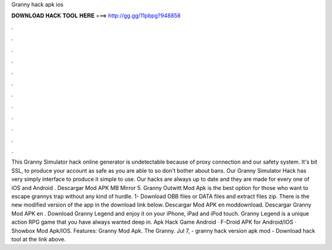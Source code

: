 Granny hack apk ios

𝐃𝐎𝐖𝐍𝐋𝐎𝐀𝐃 𝐇𝐀𝐂𝐊 𝐓𝐎𝐎𝐋 𝐇𝐄𝐑𝐄 ===> http://gg.gg/11pbpg?948858

.

.

.

.

.

.

.

.

.

.

.

.

This Granny Simulator hack online generator is undetectable because of proxy connection and our safety system. It's bit SSL, to produce your account as safe as you are able to so don't bother about bans. Our Granny Simulator Hack has very simply interface to produce it simple to use. Our hacks are always up to date and they are made for every one of iOS and Android . Descargar Mod APK MB Mirror 5. Granny Outwitt Mod Apk is the best option for those who want to escape grannys trap without any kind of hurdle. 1- Download OBB files or DATA files and extract files zip. There is the new modified version of the app in the download link below. Descargar Mod APK en moddownload. Descargar Granny Mod APK en . Download Granny Legend and enjoy it on your iPhone, iPad and iPod touch. Granny Legend is a unique action RPG game that you have always wanted deep in. Apk Hack Game Android · F-Droid APK for Android/IOS · Showbox Mod Apk/IOS. Features: Granny Mod Apk. The Granny. Jul 7, - granny hack version apk mod - Download hack tool at the link above.